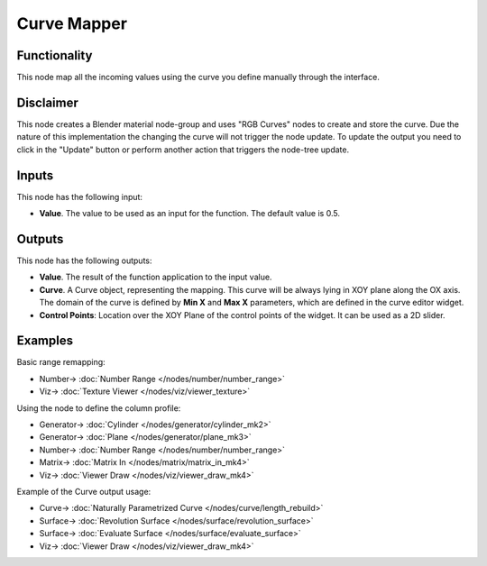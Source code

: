 Curve Mapper
============

.. image:: https://user-images.githubusercontent.com/14288520/189163825-3b10bd74-e86d-4767-99e3-13265c4e3a24.png
  :target: https://user-images.githubusercontent.com/14288520/189163825-3b10bd74-e86d-4767-99e3-13265c4e3a24.png

Functionality
-------------

This node map all the incoming values using the curve you define manually through the interface.

Disclaimer
----------

This node creates a Blender material node-group and uses "RGB Curves" nodes to create and store the curve.
Due the nature of this implementation the changing the curve will not trigger the node update.
To update the output you need to click in the "Update" button or perform another action that triggers the node-tree update.

Inputs
------

This node has the following input:

* **Value**. The value to be used as an input for the function. The default value is 0.5.

Outputs
-------

This node has the following outputs:

* **Value**. The result of the function application to the input value.
* **Curve**. A Curve object, representing the mapping. This curve will be
  always lying in XOY plane along the OX axis. The domain of the curve is
  defined by **Min X** and **Max X** parameters, which are defined in the curve
  editor widget.
* **Control Points**: Location over the XOY Plane of the control points of the widget.
  It can be used as a 2D slider.

Examples
--------

Basic range remapping:

.. image:: https://raw.githubusercontent.com/vicdoval/sverchok/docs_images/images_for_docs/number/Curve%20Mapper/curve_mapper_sverchok__blender_example_1.png
  :target: https://raw.githubusercontent.com/vicdoval/sverchok/docs_images/images_for_docs/number/Curve%20Mapper/curve_mapper_sverchok__blender_example_1.png

* Number-> :doc:`Number Range </nodes/number/number_range>`
* Viz-> :doc:`Texture Viewer </nodes/viz/viewer_texture>`

Using the node to define the column profile:

.. image:: https://raw.githubusercontent.com/vicdoval/sverchok/docs_images/images_for_docs/number/Curve%20Mapper/curve_mapper_sverchok__blender_example_2.png
  :target: https://raw.githubusercontent.com/vicdoval/sverchok/docs_images/images_for_docs/number/Curve%20Mapper/curve_mapper_sverchok__blender_example_2.png

* Generator-> :doc:`Cylinder </nodes/generator/cylinder_mk2>`
* Generator-> :doc:`Plane </nodes/generator/plane_mk3>`
* Number-> :doc:`Number Range </nodes/number/number_range>`
* Matrix-> :doc:`Matrix In </nodes/matrix/matrix_in_mk4>`
* Viz-> :doc:`Viewer Draw </nodes/viz/viewer_draw_mk4>`

Example of the Curve output usage:

.. image:: https://user-images.githubusercontent.com/284644/80520701-4051d200-89a3-11ea-92fd-2f2f2004e4e7.png
  :target: https://user-images.githubusercontent.com/284644/80520701-4051d200-89a3-11ea-92fd-2f2f2004e4e7.png

* Curve-> :doc:`Naturally Parametrized Curve </nodes/curve/length_rebuild>`
* Surface-> :doc:`Revolution Surface </nodes/surface/revolution_surface>`
* Surface-> :doc:`Evaluate Surface </nodes/surface/evaluate_surface>`
* Viz-> :doc:`Viewer Draw </nodes/viz/viewer_draw_mk4>`